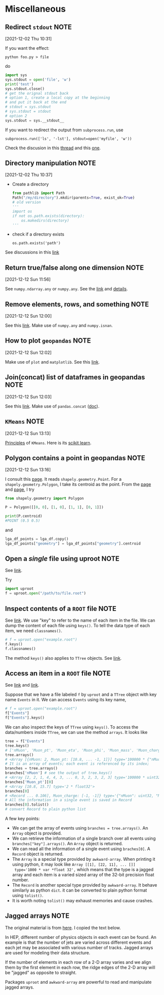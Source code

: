 * Miscellaneous
** Redirect =stdout=                                                              :NOTE:
   :PROPERTIES:
   :GROUP:    python-io
   :END:
 [2021-12-02 Thu 10:31]

 If you want the effect:
 : python foo.py > file
 do
 #+begin_src python
   import sys
   sys.stdout = open('file', 'w')
   print('test')
   sys.stdout.close()
   # get the orignal stdout back
   # option 1, create a local copy at the beginning
   # and put it back at the end
   # stdout = sys.stdout
   # sys.stdout = stdout
   # option 2
   sys.stdout = sys.__stdout__
 #+end_src

 If you want to redirect the output from =subprocess.run=, use
 : subprocess.run(['ls', '-lst'], stdout=open('myfile', 'w'))

 Check the discusion in this [[https://stackoverflow.com/questions/4965159/how-to-redirect-output-with-subprocess-in-python][thread]] and this [[https://stackoverflow.com/questions/4675728/redirect-stdout-to-a-file-in-python][one]].

** Directory manipulation                                                       :NOTE:
   :PROPERTIES:
   :GROUP:    python-io
   :END:
 [2021-12-02 Thu 10:37]

 - Create a directory
   #+begin_src python
     from pathlib import Path
     Path("/my/directory").mkdir(parents=True, exist_ok=True)
     # old version
     '''
     import os
     if not os.path.exists(directory):
         os.makedirs(directory)
     '''
   #+end_src
 - check if a directory exists
   : os.path.exists('path')

 See discussions in this [[https://stackoverflow.com/questions/273192/how-can-i-safely-create-a-nested-directory-in-python][link]]
** Return true/false along one dimension                                        :NOTE:
   :PROPERTIES:
   :GROUP:    numpy
   :END:
 [2021-12-12 Sun 11:56]

 See =numpy.ndarray.any= or =numpy.any=. See the [[https://numpy.org/doc/stable/reference/generated/numpy.ndarray.any.html][link]] and [[https://numpy.org/doc/stable/reference/generated/numpy.ndarray.any.html][details]].

** Remove elements, rows, and something                                         :NOTE:
   :PROPERTIES:
   :GROUP:    numpy
   :END:
 [2021-12-12 Sun 12:00]

 See this [[https://note.nkmk.me/en/python-numpy-nan-remove/][link]]. Make use of =numpy.any= and =numpy.isnan=.
** How to plot =geopandas=                                                        :NOTE:
   :PROPERTIES:
   :GROUP:    geopandas
   :END:
 [2021-12-12 Sun 12:02]

 Make use of =plot= and =matplotlib=. See this [[https://geopandas.org/en/stable/docs/user_guide/mapping.html][link]].
** Join(concat) list of dataframes in geopandas                                 :NOTE:
   :PROPERTIES:
   :GROUP:    geopandas
   :END:
 [2021-12-12 Sun 12:03]

 See this [[https://gis.stackexchange.com/questions/162659/joining-concat-list-of-similar-dataframes-in-geopandas][link]]. Make use of =pandas.concat= ([[https://pandas.pydata.org/docs/reference/api/pandas.concat.html][doc]]).
** =KMeans=                                                                       :NOTE:
   :PROPERTIES:
   :GROUP:    sklearn
   :END:
 [2021-12-12 Sun 13:13]

 [[https://stanford.edu/~cpiech/cs221/handouts/kmeans.html][Principles]] of =KMeans=. Here is its [[https://scikit-learn.org/stable/modules/generated/sklearn.cluster.KMeans.html#sklearn.cluster.KMeans.fit][scikit learn]].

** Polygon contains a point in geopandas                                        :NOTE:
   :PROPERTIES:
   :GROUP:    geopandas
   :END:
 [2021-12-12 Sun 13:16]

 I consult this [[https://samdotson1992.github.io/SuperGIS/blog/k-means-clustering/][page]]. It reads =shapely.geometry.Point=. For a
 =shapely.geometry.Polygon=, I take its centroid as the point.  From the
 [[https://stackoverflow.com/questions/53502002/how-to-calculate-the-center-of-gravity-with-shapely-in-python][page]] and [[https://stackoverflow.com/questions/56989956/creating-a-centroid-column-from-geometry-shape-field-produces-attributeerror-n][page]], I try
 #+begin_src python
   from shapely.geometry import Polygon

   P = Polygon([[0, 0], [1, 0], [1, 1], [0, 1]])

   print(P.centroid)
   #POINT (0.5 0.5)
 #+end_src
 and
 #+begin_src python
   lga_df_points = lga_df.copy()
   lga_df_points["geometry"] = lga_df_points["geometry"].centroid
 #+end_src

** Open a /single/ file using uproot                                              :NOTE:
:PROPERTIES:
:GROUP:    uproot
:END:
See [[https://masonproffitt.github.io/uproot-tutorial/02-files/index.html][link]].

Try
#+begin_src python
  import uproot
  f = uproot.open("/path/to/file.root")
#+end_src

** Inspect contents of a =ROOT= file                                              :NOTE:
:PROPERTIES:
:GROUP:    uproot
:END:
See [[https://masonproffitt.github.io/uproot-tutorial/02-files/index.html][link]].  We use "key" to refer to the name of each item in the file.
We can dump the content of each file using ~keys()~. To tell the data
type of each item, we need =classnames()=.
#+begin_src python
  # f = uproot.open("example.root")
  f.keys()
  f.classnames()
#+end_src
The method =keys()= also applies to ~TTree~ objects. See [[https://masonproffitt.github.io/uproot-tutorial/03-trees/index.html][link]].

** Access an item in a =ROOT= file                                                :NOTE:
:PROPERTIES:
:GROUP:    uproot
:END:
See [[https://masonproffitt.github.io/uproot-tutorial/02-files/index.html][link]] and [[https://masonproffitt.github.io/uproot-tutorial/03-trees/index.html][link]].

Suppose that we have a file labeled =f= by ~uproot~ and a =TTree= object with key name ~Events~ in it.
We can access =Events= using its key name,
#+begin_src python
  # f = uproot.open("example.root")
  f["Events"]
  f["Events"].keys()
#+end_src

We can also inspect the keys of =TTree= using ~keys()~. To access the
data/numbers inside =TTree=, we can use the method ~arrays~. It looks like
#+begin_src python
  tree = f["Events"]
  tree.keys()
  # ['nMuon', 'Muon_pt', 'Muon_eta', 'Muon_phi', 'Muon_mass', 'Muon_charge']
  tree.arrays()
  # <Array [{nMuon: 2, Muon_pt: [10.8, ... -1, 1]}] type='100000 * {"nMuon": uint32,...'>
  # It is an array of events; each event is referenced by its index;
  branches = tree.arrays()
  branches['nMuon'] # see the output of tree.keys()
  # <Array [2, 2, 1, 4, 4, 3, ... 0, 3, 2, 3, 2, 3] type='100000 * uint32'>
  branches['Muon_pt'][0]
  # <Array [10.8, 15.7] type='2 * float32'>
  branches[0]
  # <Record ... 0.106], Muon_charge: [-1, -1]} type='{"nMuon": uint32, "Muon_pt": va...'>
  # All the information in a single event is saved in Record
  branches[0].tolist()
  # convert Record to plain python list
#+end_src
A few key points:
- We can get the array of events using ~branches = tree.arrays()~. An
  =Array= object is provided.
- We can retrieve the information of a single branch over all events
  using ~branches["key"].arrays()~. An =Array= object is returned.
- We can read all the information of a single event using
  ~braches[0]~. A =Record= object is returned.
- The =Array= is a special type provided by ~awkward-array~. When printing
  it using python, it may look like ~Array [[1], [22, 11], ... []]
  type='1000 * var *float 32',~ which means that the type is a jagged
  array and each item is a varied sized array of the 32-bit precision
  float number.
- The =Record= is another special type provided by ~awkward-array~. It
  behave similarly as python =dict=. it can be converted to plain python
  format using ~tolist()~.
- It is worth noting =tolist()= may exhaust memories and cause crashes.
** Jagged arrays                                                                :NOTE:
:PROPERTIES:
:GROUP:    awkward-array
:END:
The original material is from [[https://masonproffitt.github.io/uproot-tutorial/01-introduction/index.html][here]]. I copied the text below.

In HEP, different number of physics objects in each event can be
found.  An example is that the number of jets are varied across
different events and each jet may be associated with various number of
tracks. Jagged arrays are used for modeling their data structure.

If the number of elements in each row of a 2-D array varies and we
align them by the first element in each row, the ridge edges of the
2-D array will be "jagged" as opposite to straight.

Packages =uproot= and ~awkward-array~ are powerful to read and manipulate
jagged arrays.
